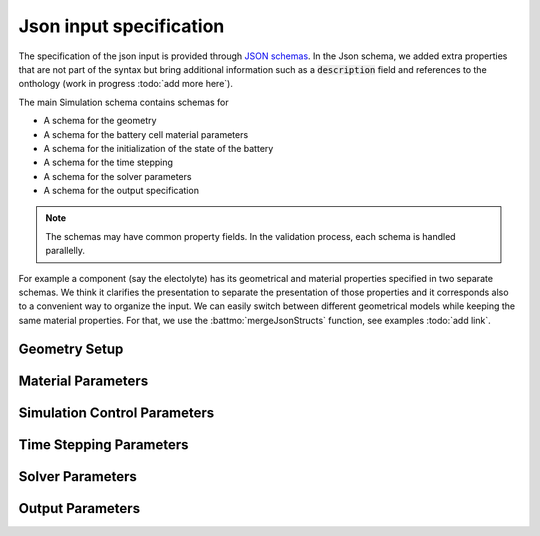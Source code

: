 ========================
Json input specification
========================

The specification of the json input is provided through `JSON schemas
<https://json-schema.org/understanding-json-schema>`_. In the Json schema, we added extra properties that are not part
of the syntax but bring additional information such as a :code:`description` field and references to the onthology (work
in progress :todo:`add more here`).

The main Simulation schema contains schemas for

* A schema for the geometry
* A schema for the battery cell material parameters
* A schema for the initialization of the state of the battery
* A schema for the time stepping
* A schema for the solver parameters
* A schema for the output specification

.. note::

   The schemas may have common property fields. In the validation process, each schema is handled parallelly.

For example a component (say the electolyte) has its geometrical and material properties specified in two separate
schemas. We think it clarifies the presentation to separate the presentation of those properties and it corresponds also
to a convenient way to organize the input. We can easily switch between different geometrical models while keeping the
same material properties. For that, we use the :battmo:`mergeJsonStructs` function, see examples :todo:`add link`.

.. collapse:: Simulation Schema

   .. literalinclude:: ../Utilities/JsonSchemas/Simulation.schema.json
      :language: json

.. _geometryschema:                 

Geometry Setup
--------------

.. collapse:: Geometry Schema

   .. literalinclude:: ../Utilities/JsonSchemas/Geometry.schema.json
      :language: json


Material Parameters
-------------------

.. collapse:: Battery Schema

   .. literalinclude:: ../Utilities/JsonSchemas/Battery.schema.json
      :language: json

Simulation Control Parameters
-----------------------------

.. collapse:: Control Schema

   .. literalinclude:: ../Utilities/JsonSchemas/ControlModel.schema.json
      :language: json


Time Stepping Parameters
------------------------

.. collapse:: TimeStepping Schema

   .. literalinclude:: ../Utilities/JsonSchemas/TimeStepping.schema.json
      :language: json


Solver Parameters
-----------------

.. collapse:: Solver Schema
              
   .. literalinclude:: ../Utilities/JsonSchemas/Solver.schema.json
      :language: json

Output Parameters
-----------------

.. collapse:: Output Schema
              
   .. literalinclude:: ../Utilities/JsonSchemas/Output.schema.json
      :language: json
                                                                    

